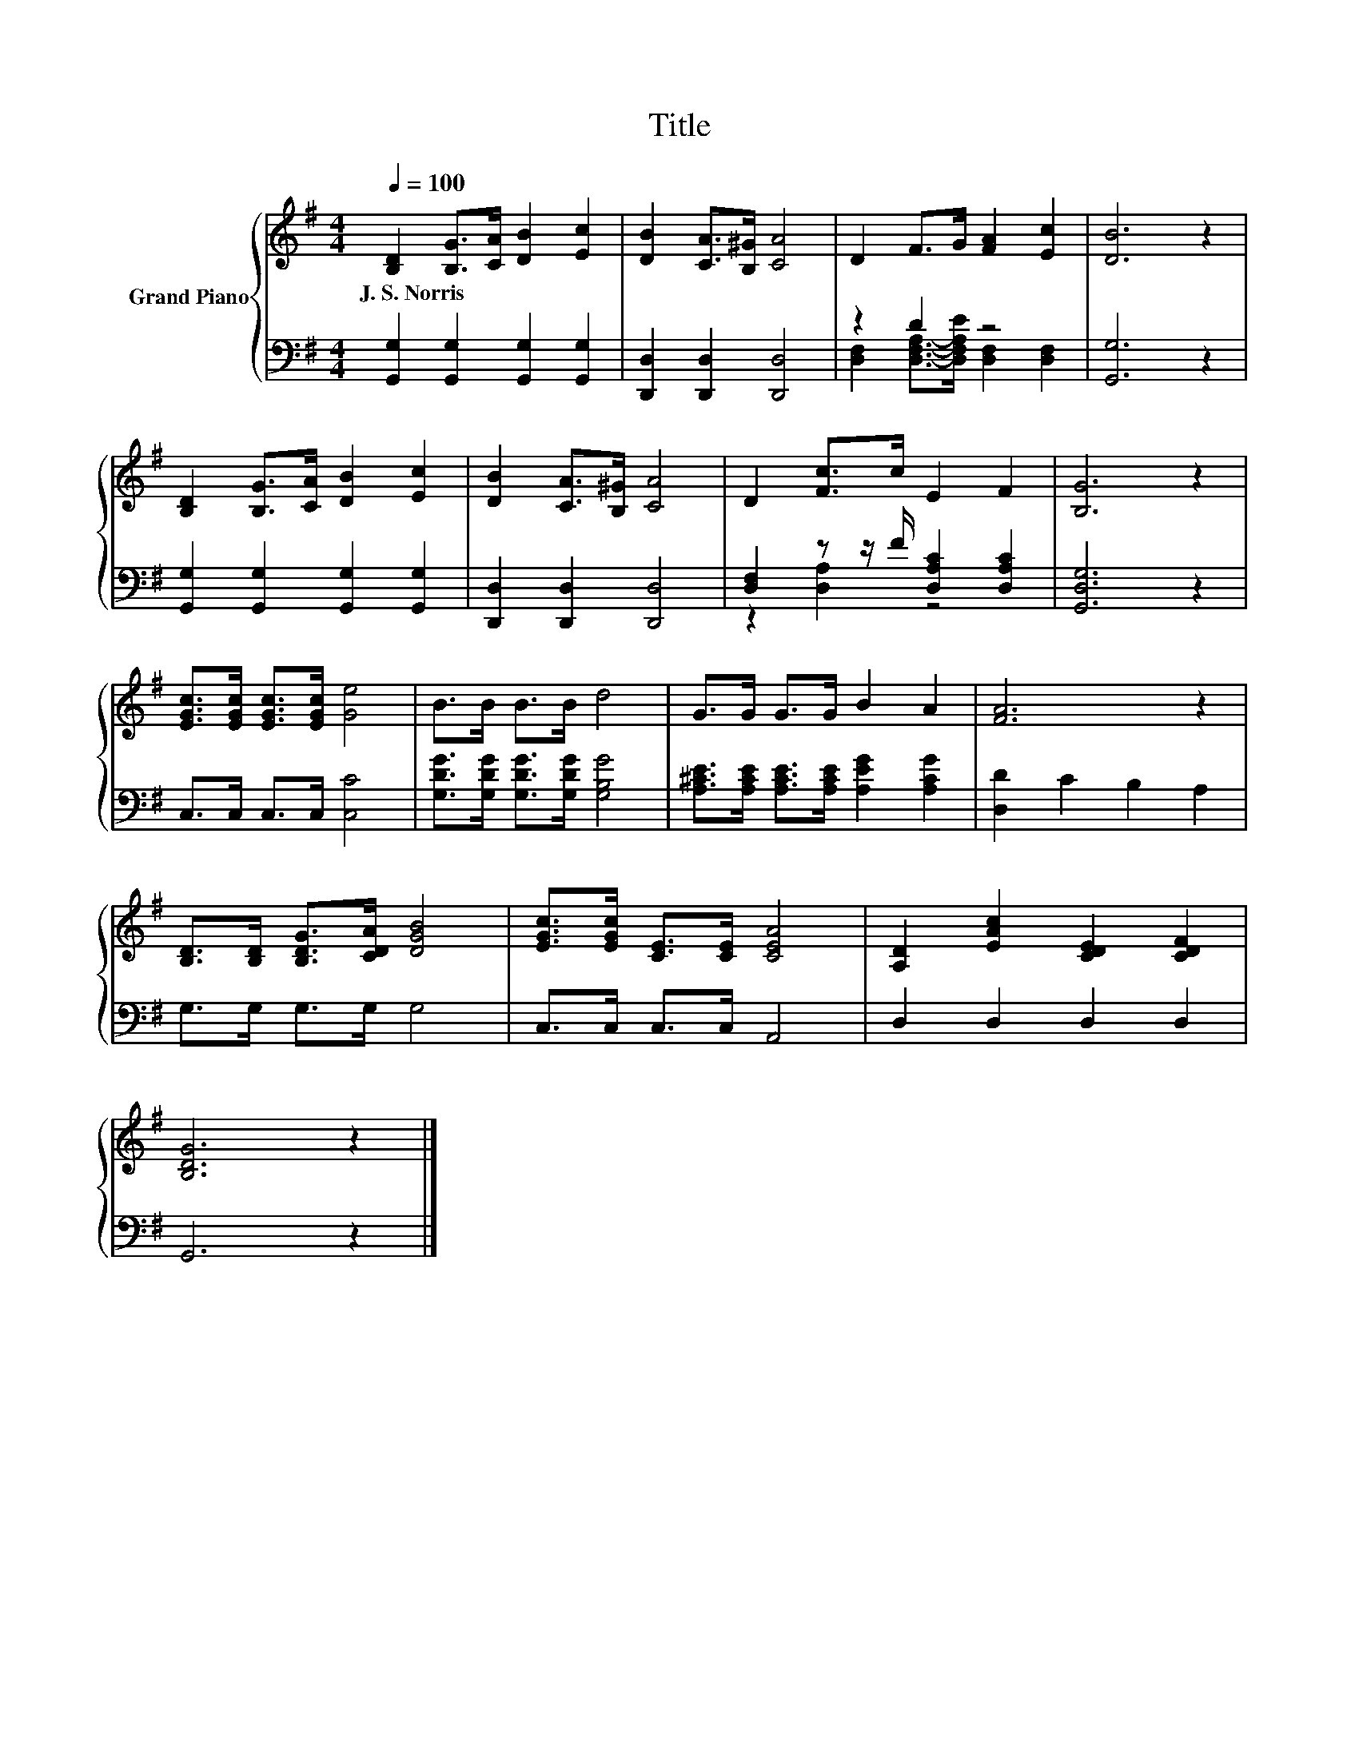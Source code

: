 X:1
T:Title
%%score { 1 | ( 2 3 ) }
L:1/8
Q:1/4=100
M:4/4
K:G
V:1 treble nm="Grand Piano"
V:2 bass 
V:3 bass 
V:1
 [B,D]2 [B,G]>[CA] [DB]2 [Ec]2 | [DB]2 [CA]>[B,^G] [CA]4 | D2 F>G [FA]2 [Ec]2 | [DB]6 z2 | %4
w: J.~S.~Norris * * * *||||
 [B,D]2 [B,G]>[CA] [DB]2 [Ec]2 | [DB]2 [CA]>[B,^G] [CA]4 | D2 [Fc]>c E2 F2 | [B,G]6 z2 | %8
w: ||||
 [EGc]>[EGc] [EGc]>[EGc] [Ge]4 | B>B B>B d4 | G>G G>G B2 A2 | [FA]6 z2 | %12
w: ||||
 [B,D]>[B,D] [B,DG]>[CDA] [DGB]4 | [EGc]>[EGc] [CE]>[CE] [CEA]4 | [A,D]2 [EAc]2 [CDE]2 [CDF]2 | %15
w: |||
 [B,DG]6 z2 |] %16
w: |
V:2
 [G,,G,]2 [G,,G,]2 [G,,G,]2 [G,,G,]2 | [D,,D,]2 [D,,D,]2 [D,,D,]4 | z2 D2 z4 | [G,,G,]6 z2 | %4
 [G,,G,]2 [G,,G,]2 [G,,G,]2 [G,,G,]2 | [D,,D,]2 [D,,D,]2 [D,,D,]4 | %6
 [D,F,]2 z z/ F/ [D,A,C]2 [D,A,C]2 | [G,,D,G,]6 z2 | C,>C, C,>C, [C,C]4 | %9
 [G,DG]>[G,DG] [G,DG]>[G,DG] [G,B,G]4 | [A,^CE]>[A,CE] [A,CE]>[A,CE] [A,EG]2 [A,CG]2 | %11
 [D,D]2 C2 B,2 A,2 | G,>G, G,>G, G,4 | C,>C, C,>C, A,,4 | D,2 D,2 D,2 D,2 | G,,6 z2 |] %16
V:3
 x8 | x8 | [D,F,]2 [D,F,A,]->[D,F,A,E] [D,F,]2 [D,F,]2 | x8 | x8 | x8 | z2 [D,A,]2 z4 | x8 | x8 | %9
 x8 | x8 | x8 | x8 | x8 | x8 | x8 |] %16


